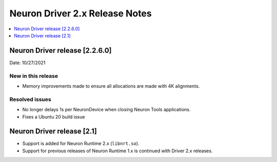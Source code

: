.. _neuron-driver-release-notes:

Neuron Driver 2.x Release Notes
===============================

.. contents::
   :local:
   :depth: 1


Neuron Driver release [2.2.6.0]
-------------------------------

Date: 10/27/2021

New in this release
^^^^^^^^^^^^^^^^^^^

-  Memory improvements made to ensure all allocations are made with 4K
   alignments.


Resolved issues
^^^^^^^^^^^^^^^

-  No longer delays 1s per NeuronDevice when closing Neuron Tools
   applications.
-  Fixes a Ubuntu 20 build issue


Neuron Driver release [2.1]
---------------------------

-  Support is added for Neuron Runtime 2.x (``libnrt.so``).
-  Support for previous releases of Neuron Runtime 1.x is continued with
   Driver 2.x releases.